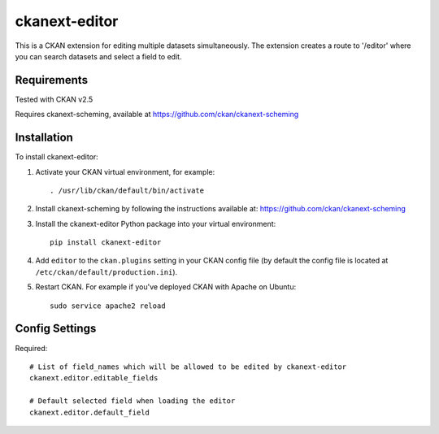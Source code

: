 =============
ckanext-editor
=============

This is a CKAN extension for editing multiple datasets simultaneously.
The extension creates a route to '/editor' where you can search datasets and select a field to edit.


------------
Requirements
------------

Tested with CKAN v2.5

Requires ckanext-scheming, available at https://github.com/ckan/ckanext-scheming


------------
Installation
------------

To install ckanext-editor:

1. Activate your CKAN virtual environment, for example::

     . /usr/lib/ckan/default/bin/activate

2. Install ckanext-scheming by following the instructions available at: https://github.com/ckan/ckanext-scheming

3. Install the ckanext-editor Python package into your virtual environment::

     pip install ckanext-editor

4. Add ``editor`` to the ``ckan.plugins`` setting in your CKAN
   config file (by default the config file is located at
   ``/etc/ckan/default/production.ini``).

5. Restart CKAN. For example if you've deployed CKAN with Apache on Ubuntu::

     sudo service apache2 reload


---------------
Config Settings
---------------

Required::

    # List of field_names which will be allowed to be edited by ckanext-editor
    ckanext.editor.editable_fields

    # Default selected field when loading the editor
    ckanext.editor.default_field